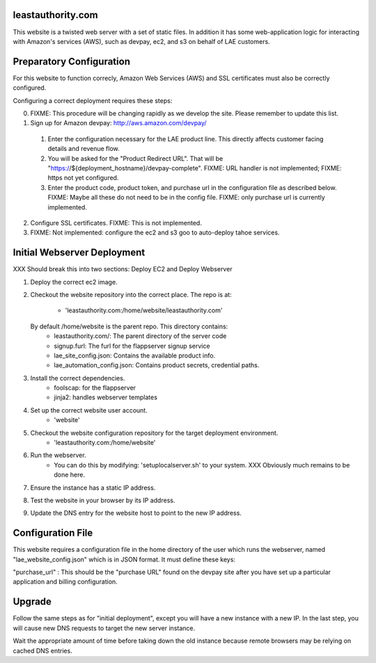 leastauthority.com
==================

.. image:: https://travis-ci.org/LeastAuthority/leastauthority.com.svg?master
    :target: https://travis-ci.org/LeastAuthority/leastauthority.com

This website is a twisted web server with a set of static files.
In addition it has some web-application logic for interacting with
Amazon's services (AWS), such as devpay, ec2, and s3 on behalf of LAE
customers.


Preparatory Configuration
=========================

For this website to function correcly, Amazon Web Services (AWS) and
SSL certificates must also be correctly configured.

Configuring a correct deployment requires these steps:

0. FIXME: This procedure will be changing rapidly as we develop the site.  Please remember to update this list.
1. Sign up for Amazon devpay: http://aws.amazon.com/devpay/
  1. Enter the configuration necessary for the LAE product line.  This directly affects customer facing details and revenue flow.
  2. You will be asked for the "Product Redirect URL".  That will be "https://${deployment_hostname}/devpay-complete".  FIXME: URL handler is not implemented;  FIXME: https not yet configured.
  3. Enter the product code, product token, and purchase url in the configuration file as described below.  FIXME: Maybe all these do not need to be in the config file.  FIXME: only purchase url is currently implemented.
2. Configure SSL certificates.  FIXME: This is not implemented.
3. FIXME: Not implemented: configure the ec2 and s3 goo to auto-deploy tahoe services.


Initial Webserver Deployment
============================

XXX Should break this into two sections: Deploy EC2 and Deploy Webserver

1. Deploy the correct ec2 image.
2. Checkout the website repository into the correct place.
   The repo is at:
         - 'leastauthority.com:/home/website/leastauthority.com'
   By default /home/website is the parent repo.  This directory contains:
         - leastauthority.com/:  The parent directory of the server code
         - signup.furl:   The furl for the flappserver signup service
         - lae_site_config.json: Contains the available product info.
         - lae_automation_config.json:  Contains product secrets, credential paths.
3. Install the correct dependencies.
         - foolscap:  for the flappserver
         - jinja2:    handles webserver templates         
4. Set up the correct website user account.
         - 'website'
5. Checkout the website configuration repository for the target deployment environment.
         - 'leastauthority.com:/home/website'	 
6. Run the webserver.
         - You can do this by modifying: 'setuplocalserver.sh' to your system.  XXX Obviously much remains to be done here.
7. Ensure the instance has a static IP address.
8. Test the website in your browser by its IP address.
9. Update the DNS entry for the website host to point to the new IP address.


Configuration File
==================

This website requires a configuration file in the home directory of the
user which runs the webserver, named "lae_website_config.json" which is
in JSON format.  It must define these keys:

"purchase_url" :
This should be the "purchase URL" found on the devpay site after you
have set up a particular application and billing configuration.


Upgrade
=======

Follow the same steps as for "initial deployment", except you will have
a new instance with a new IP.  In the last step, you will cause new DNS
requests to target the new server instance.

Wait the appropriate amount of time before taking down the old instance
because remote browsers may be relying on cached DNS entries.
